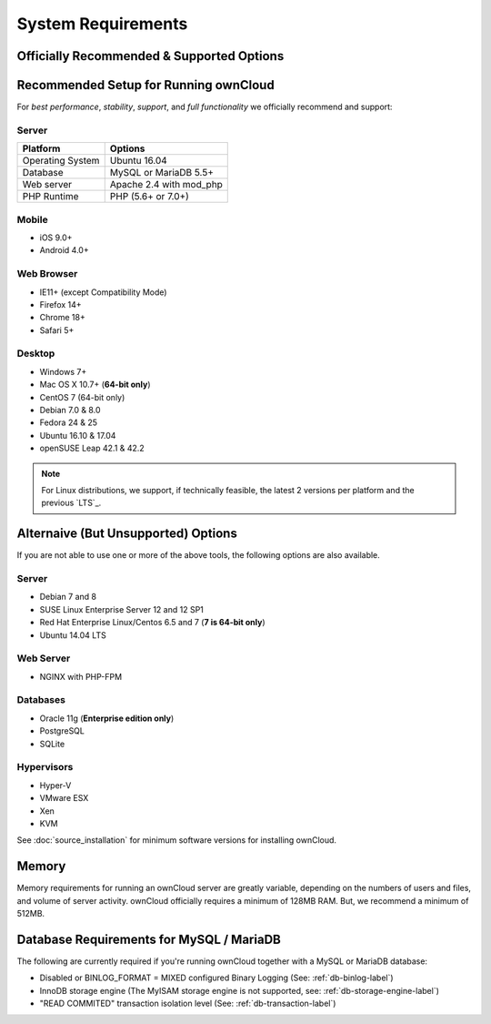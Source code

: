 ===================
System Requirements
===================

Officially Recommended & Supported Options
------------------------------------------

Recommended Setup for Running ownCloud
--------------------------------------

For *best performance*, *stability*, *support*, and *full functionality* we
officially recommend and support:

Server
^^^^^^

================= =============================================================
Platform          Options
================= =============================================================
Operating System  Ubuntu 16.04
Database          MySQL or MariaDB 5.5+
Web server        Apache 2.4 with mod_php
PHP Runtime       PHP (5.6+ or 7.0+)
================= =============================================================

Mobile 
^^^^^^

- iOS 9.0+
- Android 4.0+

Web Browser 
^^^^^^^^^^^

- IE11+ (except Compatibility Mode)
- Firefox 14+
- Chrome 18+
- Safari 5+

Desktop
^^^^^^^

- Windows 7+
- Mac OS X 10.7+ (**64-bit only**)
- CentOS 7 (64-bit only)
- Debian 7.0 & 8.0
- Fedora 24 & 25
- Ubuntu 16.10 & 17.04
- openSUSE Leap 42.1 & 42.2

.. note::
   For Linux distributions, we support, if technically feasible, the latest 2 versions per platform and the previous `LTS`_.

Alternaive (But Unsupported) Options
------------------------------------

If you are not able to use one or more of the above tools, the following options are also available. 

Server
^^^^^^

- Debian 7 and 8
- SUSE Linux Enterprise Server 12 and 12 SP1
- Red Hat Enterprise Linux/Centos 6.5 and 7 (**7 is 64-bit only**)
- Ubuntu 14.04 LTS

Web Server
^^^^^^^^^^

- NGINX with PHP-FPM 

Databases
^^^^^^^^^

- Oracle 11g (**Enterprise edition only**)
- PostgreSQL
- SQLite

Hypervisors 
^^^^^^^^^^^

- Hyper-V
- VMware ESX
- Xen
- KVM

See :doc:`source_installation` for minimum software versions for installing
ownCloud.

Memory
------

Memory requirements for running an ownCloud server are greatly variable,
depending on the numbers of users and files, and volume of server activity.
ownCloud officially requires a minimum of 128MB RAM. But, we recommend
a minimum of 512MB.

Database Requirements for MySQL / MariaDB
-----------------------------------------

The following are currently required if you're running ownCloud together with a MySQL or MariaDB database:

* Disabled or BINLOG_FORMAT = MIXED configured Binary Logging (See: :ref:`db-binlog-label`)
* InnoDB storage engine (The MyISAM storage engine is not supported, see: :ref:`db-storage-engine-label`)
* "READ COMMITED" transaction isolation level (See: :ref:`db-transaction-label`)
